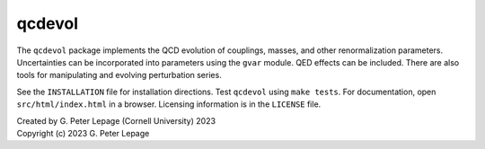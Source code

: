 qcdevol
-------

The ``qcdevol`` package implements the QCD evolution of 
couplings, masses, and other renormalization parameters.
Uncertainties can be incorporated into parameters using 
the ``gvar`` module. QED effects can be included. 
There are also tools for manipulating 
and evolving perturbation series.

See the ``INSTALLATION`` file for installation 
directions. Test ``qcdevol`` using ``make tests``.
For documentation, open ``src/html/index.html`` in 
a browser. Licensing information is in the ``LICENSE``
file.

| Created by G. Peter Lepage (Cornell University) 2023
| Copyright (c) 2023 G. Peter Lepage
